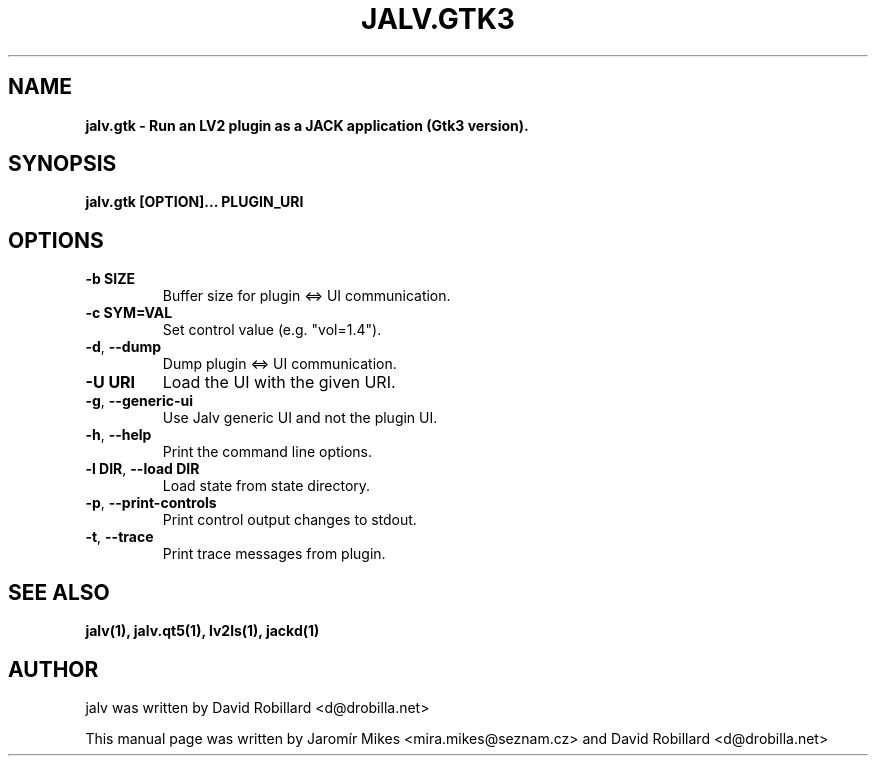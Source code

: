 .TH JALV.GTK3 1 "27 May 2022"

.SH NAME
.B jalv.gtk \- Run an LV2 plugin as a JACK application (Gtk3 version).

.SH SYNOPSIS
.B jalv.gtk [OPTION]... PLUGIN_URI

.SH OPTIONS

.TP
\fB\-b SIZE\fR
Buffer size for plugin <=> UI communication.

.TP
\fB\-c SYM=VAL\fR
Set control value (e.g. "vol=1.4").

.TP
\fB\-d\fR, \fB\-\-dump\fR
Dump plugin <=> UI communication.

.TP
\fB\-U URI\fR
Load the UI with the given URI.

.TP
\fB\-g\fR, \fB\-\-generic\-ui\fR
Use Jalv generic UI and not the plugin UI.

.TP
\fB\-h\fR, \fB\-\-help\fR
Print the command line options.

.TP
\fB\-l DIR\fR, \fB\-\-load DIR\fR
Load state from state directory.

.TP
\fB\-p\fR, \fB\-\-print\-controls\fR
Print control output changes to stdout.

.TP
\fB\-t\fR, \fB\-\-trace\fR
Print trace messages from plugin.

.SH "SEE ALSO"
.BR jalv(1),
.BR jalv.qt5(1),
.BR lv2ls(1),
.BR jackd(1)

.SH AUTHOR
jalv was written by David Robillard <d@drobilla.net>
.PP
This manual page was written by Jaromír Mikes <mira.mikes@seznam.cz>
and David Robillard <d@drobilla.net>
